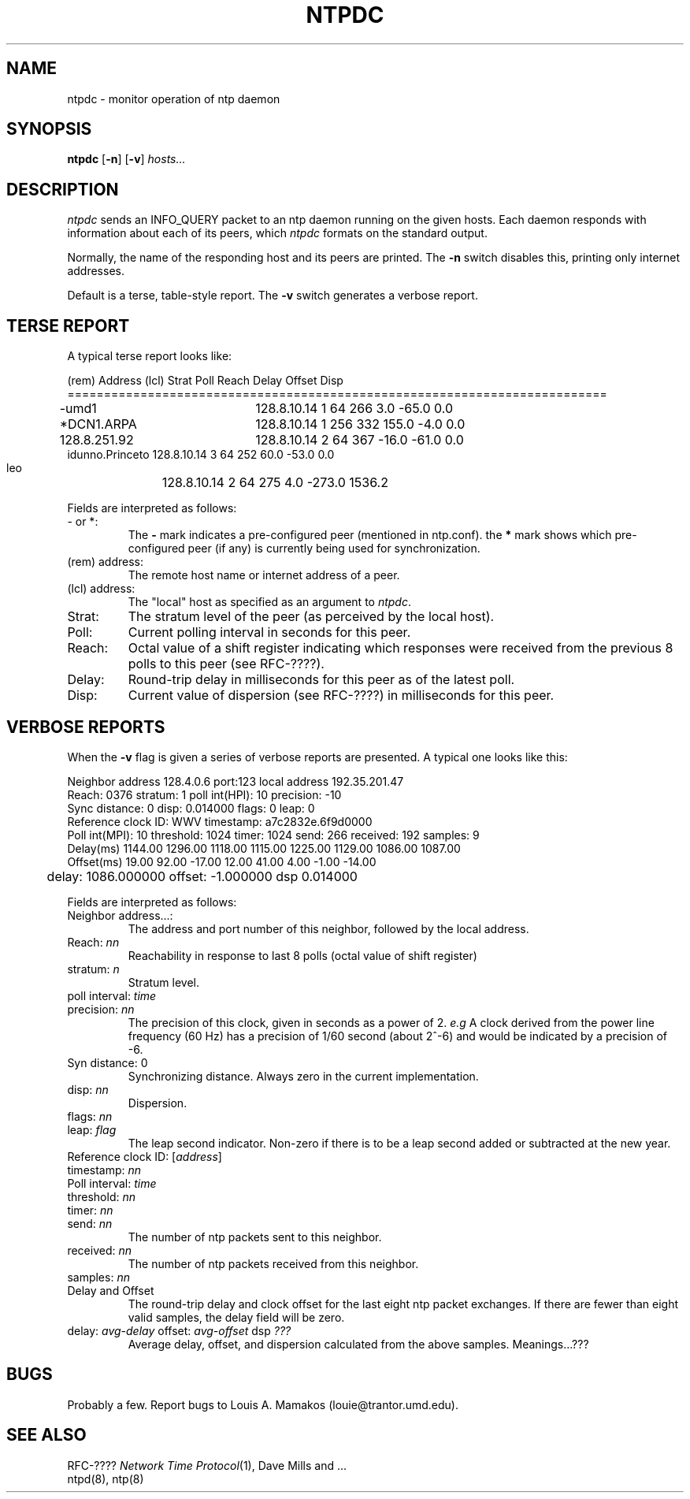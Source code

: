 .TH NTPDC 8 "10 March 1989"
.SH NAME
ntpdc \- monitor operation of ntp daemon
.SH SYNOPSIS
\fBntpdc\fP [\fB-n\fP] [\fB-v\fP] \fIhosts...\fP
.SH DESCRIPTION
\fIntpdc\fP sends an INFO_QUERY packet to an ntp daemon running on the given
hosts.  Each daemon responds with information about each of its
peers, which \fIntpdc\fP formats on the standard output.
.PP
Normally, the name of the responding host and its peers are printed.
The \fB-n\fP switch disables this, printing only internet addresses.
.PP
Default is a terse, table-style report.
The \fB-v\fP switch generates a verbose report.

.SH TERSE REPORT
.PP
A typical terse report looks like:

.nf
   (rem)  Address   (lcl)      Strat Poll Reach    Delay   Offset    Disp
==========================================================================
-umd1		 128.8.10.14       1   64  266       3.0    -65.0      0.0
*DCN1.ARPA	 128.8.10.14       1  256  332     155.0     -4.0      0.0
 128.8.251.92	 128.8.10.14       2   64  367     -16.0    -61.0      0.0
 idunno.Princeto 128.8.10.14       3   64  252      60.0    -53.0      0.0
 leo		 128.8.10.14       2   64  275       4.0   -273.0   1536.2

.fi
.PP
Fields are interpreted as follows:
.TP
- or *:
The \fB-\fP mark indicates a pre-configured peer (mentioned in ntp.conf).
the \fB*\fP mark shows which pre-configured peer (if any) is currently
being used for synchronization.
.TP
(rem) address:
The remote host name or internet address of a peer.
.TP
(lcl) address:
The "local" host as specified as an argument to
\fIntpdc\fP.
.TP
Strat:
The stratum level of the peer (as perceived by the local host).
.TP
Poll:
Current polling interval in seconds for this peer.
.TP
Reach:
Octal value of a shift register indicating which responses were
received from the previous 8 polls to this peer (see RFC-????).
.TP
Delay:
Round-trip delay in milliseconds for this peer as of the latest poll.
.TP
Disp:
Current value of dispersion (see RFC-????) in milliseconds for this peer.

.SH VERBOSE REPORTS
.PP
When the \fB-v\fP flag is given a series of verbose reports are presented.
A typical one looks like this:

.nf
Neighbor address 128.4.0.6 port:123  local address 192.35.201.47
Reach: 0376 stratum: 1 poll int(HPI): 10 precision: -10
Sync distance: 0 disp: 0.014000 flags: 0 leap: 0
Reference clock ID: WWV  timestamp: a7c2832e.6f9d0000
Poll int(MPI): 10 threshold: 1024 timer: 1024 send: 266 received: 192 samples: 9
Delay(ms)  1144.00 1296.00 1118.00 1115.00 1225.00 1129.00 1086.00 1087.00 
Offset(ms)   19.00   92.00  -17.00   12.00   41.00    4.00   -1.00  -14.00 

	delay: 1086.000000 offset: -1.000000 dsp 0.014000

.fi
.PP
Fields are interpreted as follows:
.TP
Neighbor address...:
The address and port number of this neighbor, followed by the
local address.
.TP
Reach: \fInn\fP
Reachability in response to last 8 polls (octal value of shift register)
.TP
stratum: \fIn\fP
Stratum level.
.TP
poll interval: \fItime\fP
.TP
precision: \fInn\fP
The precision of this clock, given in seconds as a power of 2.  \fIe.g\fP A
clock derived from the power line frequency (60 Hz) has a precision of 1/60
second (about 2^-6) and would be indicated by a precision of -6.
.TP
Syn distance: 0
Synchronizing distance.  Always zero in the current implementation.
.TP
disp: \fInn\fP
Dispersion.
.TP
flags: \fInn\fP
.TP
leap: \fIflag\fP
The leap second indicator.  Non-zero if there is to be a leap second added
or subtracted at the new year.
.TP
Reference clock ID: [\fIaddress\fP]
.TP
timestamp: \fInn\fP
.TP
Poll interval: \fItime\fP
.TP
threshold: \fInn\fP
.TP
timer: \fInn\fP
.TP
send: \fInn\fP
The number of ntp packets sent to this neighbor.
.TP
received: \fInn\fP
The number of ntp packets received from this neighbor.
.TP
samples: \fInn\fP
.TP
Delay and Offset
The round-trip delay and clock offset for the last eight ntp packet
exchanges.  If there are fewer than eight valid samples, the delay field
will be zero.
.TP
delay: \fIavg-delay\fP offset: \fIavg-offset\fP dsp \fI???\fP
Average delay, offset, and dispersion calculated from the above samples.
Meanings...???

.SH BUGS
.PP
Probably a few.  Report bugs to Louis A. Mamakos (louie@trantor.umd.edu).

.SH "SEE ALSO"
RFC-???? \fINetwork Time Protocol\fP(1), Dave Mills and ...
.br
ntpd(8), ntp(8)
